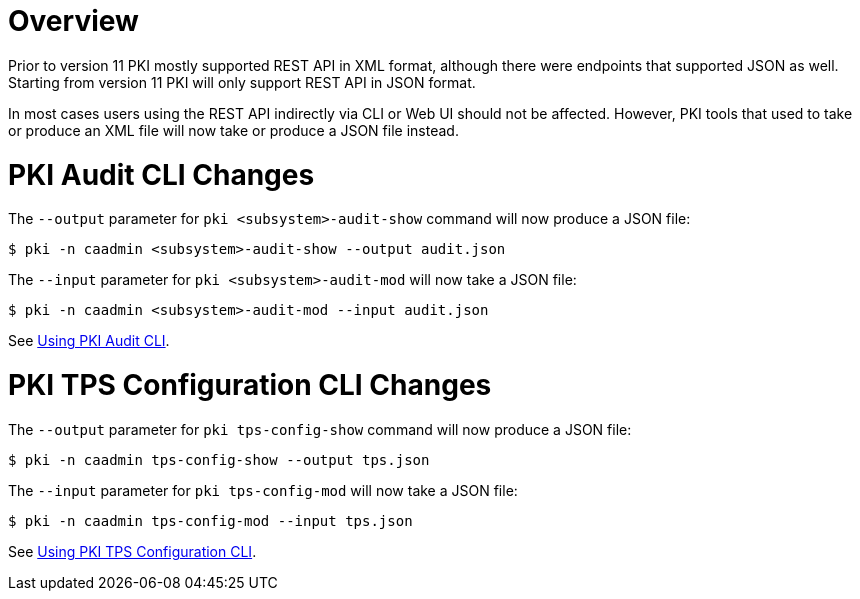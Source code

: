 = Overview =

Prior to version 11 PKI mostly supported REST API in XML format,
although there were endpoints that supported JSON as well.
Starting from version 11 PKI will only support REST API in JSON format.

In most cases users using the REST API indirectly via CLI or Web UI should not be affected.
However, PKI tools that used to take or produce an XML file will now take or produce a JSON file instead.

= PKI Audit CLI Changes =

The `--output` parameter for `pki <subsystem>-audit-show` command will now produce a JSON file:

----
$ pki -n caadmin <subsystem>-audit-show --output audit.json
----

The `--input` parameter for `pki <subsystem>-audit-mod` will now take a JSON file:

----
$ pki -n caadmin <subsystem>-audit-mod --input audit.json
----

See link:../../user/tools/Using-PKI-Audit-CLI.adoc[Using PKI Audit CLI].

= PKI TPS Configuration CLI Changes =

The `--output` parameter for `pki tps-config-show` command will now produce a JSON file:

----
$ pki -n caadmin tps-config-show --output tps.json
----

The `--input` parameter for `pki tps-config-mod` will now take a JSON file:

----
$ pki -n caadmin tps-config-mod --input tps.json
----

See link:../../user/tools/Using-PKI-TPS-Configuration-CLI.adoc[Using PKI TPS Configuration CLI].
